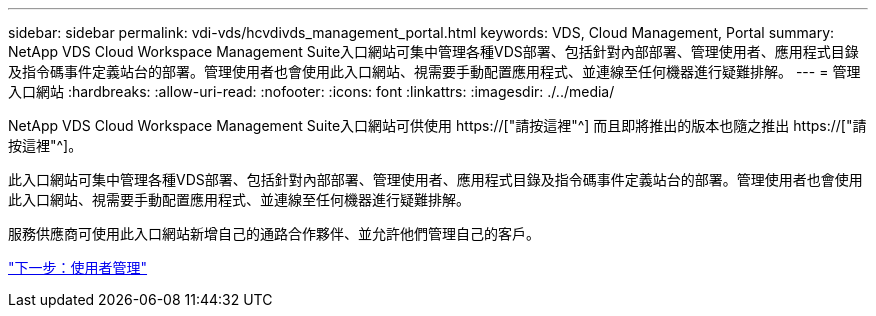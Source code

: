 ---
sidebar: sidebar 
permalink: vdi-vds/hcvdivds_management_portal.html 
keywords: VDS, Cloud Management, Portal 
summary: NetApp VDS Cloud Workspace Management Suite入口網站可集中管理各種VDS部署、包括針對內部部署、管理使用者、應用程式目錄及指令碼事件定義站台的部署。管理使用者也會使用此入口網站、視需要手動配置應用程式、並連線至任何機器進行疑難排解。 
---
= 管理入口網站
:hardbreaks:
:allow-uri-read: 
:nofooter: 
:icons: font
:linkattrs: 
:imagesdir: ./../media/


[role="lead"]
NetApp VDS Cloud Workspace Management Suite入口網站可供使用 https://["請按這裡"^] 而且即將推出的版本也隨之推出 https://["請按這裡"^]。

此入口網站可集中管理各種VDS部署、包括針對內部部署、管理使用者、應用程式目錄及指令碼事件定義站台的部署。管理使用者也會使用此入口網站、視需要手動配置應用程式、並連線至任何機器進行疑難排解。

服務供應商可使用此入口網站新增自己的通路合作夥伴、並允許他們管理自己的客戶。

link:hcvdivds_user_management.html["下一步：使用者管理"]
